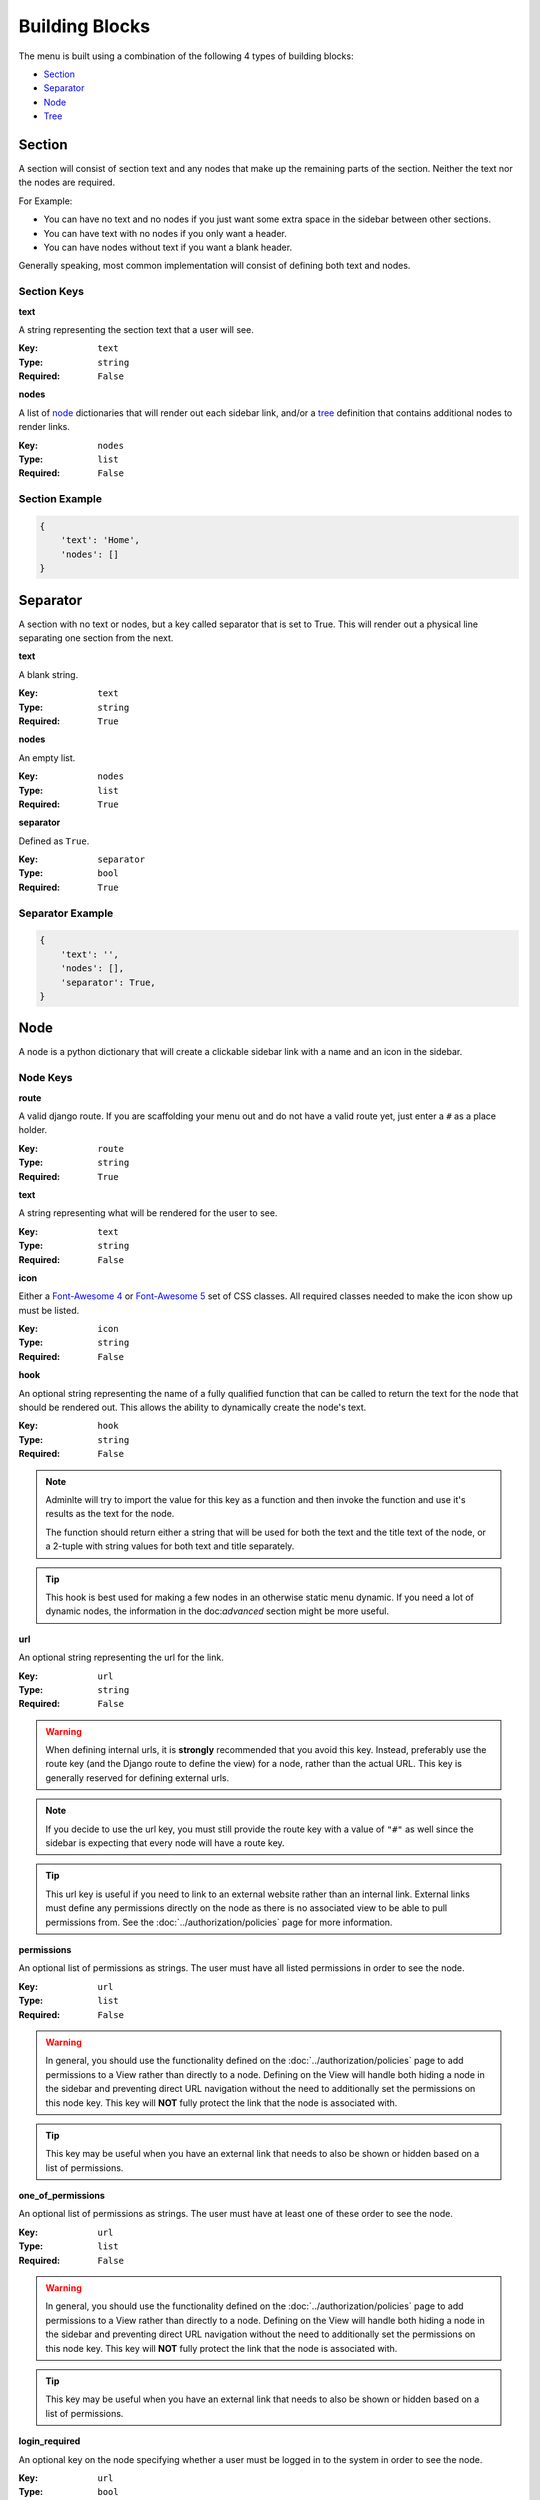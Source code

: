 Building Blocks
***************


The menu is built using a combination of the following 4 types of
building blocks:

* Section_
* Separator_
* Node_
* Tree_


Section
=======

A section will consist of section text and any nodes that
make up the remaining parts of the section. Neither the text nor the
nodes are required.

For Example:

* You can have no text and no nodes if you just want some extra space in the
  sidebar between other sections.
* You can have text with no nodes if you only want a header.
* You can have nodes without text if you want a blank header.

Generally speaking, most common implementation will consist of defining both
text and nodes.


Section Keys
------------
**text**

A string representing the section text that a user will see.

:Key: ``text``
:Type: ``string``
:Required: ``False``

**nodes**

A list of node_ dictionaries that will render out each sidebar link,
and/or a tree_ definition that contains additional nodes to render links.

:Key: ``nodes``
:Type: ``list``
:Required: ``False``


Section Example
---------------

.. code:: python

    {
        'text': 'Home',
        'nodes': []
    }


Separator
=========

A section with no text or nodes, but a key called separator that is set to
True. This will render out a physical line separating one section from the
next.

**text**

A blank string.

:Key: ``text``
:Type: ``string``
:Required: ``True``

**nodes**

An empty list.

:Key: ``nodes``
:Type: ``list``
:Required: ``True``

**separator**

Defined as ``True``.

:Key: ``separator``
:Type: ``bool``
:Required: ``True``


Separator Example
-----------------

.. code:: python

    {
        'text': '',
        'nodes': [],
        'separator': True,
    }


Node
====

A node is a python dictionary that will create a clickable sidebar link with a
name and an icon in the sidebar.


Node Keys
---------

**route**

A valid django route. If you are scaffolding your menu out and do
not have a valid route yet, just enter a ``#`` as a place holder.

:Key: ``route``
:Type: ``string``
:Required: ``True``

**text**

A string representing what will be rendered for the user to see.

:Key: ``text``
:Type: ``string``
:Required: ``False``

**icon**

Either a `Font-Awesome 4 <https://fontawesome.com/v4/icons/>`_ or
`Font-Awesome 5 <https://fontawesome.com/v5/search?m=free>`_ set of CSS classes.
All required classes needed to make the icon show up must be listed.

:Key: ``icon``
:Type: ``string``
:Required: ``False``

**hook**

An optional string representing the name of a fully qualified function that can
be called to return the text for the node that should be rendered out.
This allows the ability to dynamically create the node's text.

:Key: ``hook``
:Type: ``string``
:Required: ``False``

.. note::

    Adminlte will try to import the value for this key as a function and then
    invoke the function and use it's results as the text for the node.

    The function should return either a string that will be used for both the
    text and the title text of the node, or a 2-tuple with string values for
    both text and title separately.

.. tip::

    This hook is best used for making a few nodes in an otherwise static menu
    dynamic. If you need a lot of dynamic nodes, the information in the
    doc:`advanced` section might be more useful.


**url**

An optional string representing the url for the link.

:Key: ``url``
:Type: ``string``
:Required: ``False``

.. warning::

    When defining internal urls, it is **strongly** recommended that you avoid
    this key. Instead, preferably use the route key (and the Django route to
    define the view) for a node, rather than the actual URL. This key is
    generally reserved for defining external urls.

.. note::

    If you decide to use the url key, you must still provide the route key with
    a value of ``"#"`` as well since the sidebar is expecting that every node
    will have a route key.

.. tip::

    This url key is useful if you need to link to an external website rather
    than an internal link. External links must define any permissions directly
    on the node as there is no associated view to be able to pull permissions
    from. See the :doc:`../authorization/policies` page for more information.

**permissions**

An optional list of permissions as strings. The user must have all listed
permissions in order to see the node.

:Key: ``url``
:Type: ``list``
:Required: ``False``

.. warning::

    In general, you should use the functionality defined on the
    :doc:`../authorization/policies` page to add permissions to a View rather
    than directly to a node. Defining on the View will handle both hiding a
    node in the sidebar and preventing direct URL navigation without the need to
    additionally set the permissions on this node key.
    This key will **NOT** fully protect the link that the node is associated
    with.

.. tip::

    This key may be useful when you have an external link that needs to also
    be shown or hidden based on a list of permissions.


**one_of_permissions**

An optional list of permissions as strings. The user must have at least one of
these order to see the node.

:Key: ``url``
:Type: ``list``
:Required: ``False``

.. warning::

    In general, you should use the functionality defined on the
    :doc:`../authorization/policies` page to add permissions to a View rather
    than directly to a node. Defining on the View will handle both hiding a
    node in the sidebar and preventing direct URL navigation without the need to
    additionally set the permissions on this node key.
    This key will **NOT** fully protect the link that the node is associated
    with.

.. tip::

    This key may be useful when you have an external link that needs to also
    be shown or hidden based on a list of permissions.


**login_required**

An optional key on the node specifying whether a user must be logged in to
the system in order to see the node.

:Key: ``url``
:Type: ``bool``
:Required: ``False``

.. warning::

    In general, you should use the functionality defined on the
    :doc:`../authorization/policies` page to add a login required criteria to a
    View rather than directly to a node.
    Defining on the View will handle both hiding a node in the
    sidebar and preventing direct URL navigation without the need to
    additionally define that login is required on this node.
    This key will **NOT** fully protect the link that the node is associated
    with.

.. tip::

    This key may be useful when you have an external link that needs to also
    be shown or hidden based on a the user being logged in.


Node Example
------------

.. code:: python

    {
        'route': 'django_adminlte_2:home',
        'text': 'Home',
        'icon': 'fa fa-dashboard',
    }


Complex Node Example
--------------------

**Node**

.. code:: python

    {
        'route': '#',
        'text': 'Github',
        'icon': 'fa fa-github',
        'url': 'https://github.com',
        'hook': 'core.utils.home_link_text',
        'permissions': ['is_developer'],
    }

**core/utils.py**

.. code:: python

    def home_link_text(context):
        "Custom home link text"
        text = 'Home'
        if user.is_staff:
            text = 'Home!!!!!'
        return text


Tree
====

A tree is a python dictionary that will create an expandable entry with text
and an icon in the sidebar. In addition, the tree will contain other nodes
and/or trees as the children of the tree.

Trees can make a very large menu fit into a smaller space by utilizing the
ability to expand an collapse each tree section.


Tree Keys
---------

**text**

A string representing what will be rendered for the user to see.

:Key: ``text``
:Type: ``string``
:Required: ``False``

**icon**

Either a `Font-Awesome 4 <https://fontawesome.com/v4/icons/>`_ or
`Font-Awesome 5 <https://fontawesome.com/v5/search?m=free>`_ set of CSS classes.
All required classes needed to make the icon show up must be listed.

:Key: ``icon``
:Type: ``string``
:Required: ``False``

**nodes**

A list of node dictionaries that will render out each sidebar link,
or a tree that will contain more nodes.

:Key: ``nodes``
:Type: ``list``
:Required: ``False``


Tree Example
------------
.. code:: python

    {
        'text': 'Sample Tree',
        'icon': 'fa fa-leaf',
        'nodes': [],
    },


Tree Example with a Node
------------------------

.. code:: python

    {
        'text': 'Sample Tree',
        'icon': 'fa fa-leaf',
        'nodes': [
            {
                'route': 'django_adminlte_2:sample2',
                'text': 'Sample2',
                'icon': 'fa fa-building',
            },
        ],
    },


Tree Example with sub-tree and a Node
-------------------------------------
.. code:: python

    {
        'text': 'Sample Tree',
        'icon': 'fa fa-leaf',
        'nodes': [
            {
                'text': 'Sub Tree',
                'icon': 'fa fa-box',
                'nodes': [
                    {
                        'route': 'django_adminlte_2:sample2',
                        'text': 'Sample2',
                        'icon': 'fa fa-building',
                    },
                ],
            },
        ],
    },
